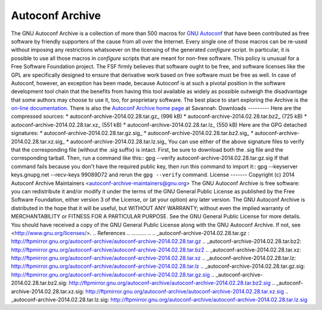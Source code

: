 Autoconf Archive
================
The GNU Autoconf Archive is a collection of more than 500 macros for `GNU
Autoconf <http://www.gnu.org/software/autoconf>`_ that have been contributed as
free software by friendly supporters of the cause from all over the Internet.
Every single one of those macros can be re-used without imposing any
restrictions whatsoever on the licensing of the generated `configure` script. In
particular, it is possible to use all those macros in `configure` scripts that
are meant for non-free software. This policy is unusual for a Free Software
Foundation project. The FSF firmly believes that software ought to be free, and
software licenses like the GPL are specifically designed to ensure that
derivative work based on free software must be free as well. In case of
Autoconf, however, an exception has been made, because Autoconf is at such a
pivotal position in the software development tool chain that the benefits from
having this tool available as widely as possible outweigh the disadvantage that
some authors may choose to use it, too, for proprietary software.
The best place to start exploring the Archive is the `on-line documentation
<http://www.gnu.org/software/autoconf-archive/>`_. There is also the `Autoconf
Archive home page <http://savannah.gnu.org/projects/autoconf-archive/>`_ at
Savannah.
Downloads
---------
Here are the compressed sources:
* autoconf-archive-2014.02.28.tar.gz_ (996 kB)
* autoconf-archive-2014.02.28.tar.bz2_ (725 kB)
* autoconf-archive-2014.02.28.tar.xz_ (551 kB)
* autoconf-archive-2014.02.28.tar.lz_ (550 kB)
Here are the GPG detached signatures:
* autoconf-archive-2014.02.28.tar.gz.sig_
* autoconf-archive-2014.02.28.tar.bz2.sig_
* autoconf-archive-2014.02.28.tar.xz.sig_
* autoconf-archive-2014.02.28.tar.lz.sig_
You can use either of the above signature files to verify that the corresponding
file (without the .sig suffix) is intact. First, be sure to download both the
.sig file and the corresponding tarball. Then, run a command like this::
gpg --verify autoconf-archive-2014.02.28.tar.gz.sig
If that command fails because you don't have the required public key, then run
this command to import it::
gpg --keyserver keys.gnupg.net --recv-keys 99089D72
and rerun the ``gpg --verify`` command.
License
-------
Copyright (c) 2014 Autoconf Archive Maintainers <autoconf-archive-maintainers@gnu.org>
The GNU Autoconf Archive is free software: you can redistribute it and/or modify
it under the terms of the GNU General Public License as published by the Free
Software Foundation, either version 3 of the License, or (at your option) any
later version.
The GNU Autoconf Archive is distributed in the hope that it will be useful, but
WITHOUT ANY WARRANTY; without even the implied warranty of MERCHANTABILITY or
FITNESS FOR A PARTICULAR PURPOSE. See the GNU General Public License for more
details.
You should have received a copy of the GNU General Public License along with the
GNU Autoconf Archive. If not, see <http://www.gnu.org/licenses/>.
.. References
.. ..........
..
.. _autoconf-archive-2014.02.28.tar.gz : http://ftpmirror.gnu.org/autoconf-archive/autoconf-archive-2014.02.28.tar.gz
.. _autoconf-archive-2014.02.28.tar.bz2: http://ftpmirror.gnu.org/autoconf-archive/autoconf-archive-2014.02.28.tar.bz2
.. _autoconf-archive-2014.02.28.tar.xz: http://ftpmirror.gnu.org/autoconf-archive/autoconf-archive-2014.02.28.tar.xz
.. _autoconf-archive-2014.02.28.tar.lz: http://ftpmirror.gnu.org/autoconf-archive/autoconf-archive-2014.02.28.tar.lz
.. _autoconf-archive-2014.02.28.tar.gz.sig: http://ftpmirror.gnu.org/autoconf-archive/autoconf-archive-2014.02.28.tar.gz.sig
.. _autoconf-archive-2014.02.28.tar.bz2.sig: http://ftpmirror.gnu.org/autoconf-archive/autoconf-archive-2014.02.28.tar.bz2.sig
.. _autoconf-archive-2014.02.28.tar.xz.sig: http://ftpmirror.gnu.org/autoconf-archive/autoconf-archive-2014.02.28.tar.xz.sig
.. _autoconf-archive-2014.02.28.tar.lz.sig: http://ftpmirror.gnu.org/autoconf-archive/autoconf-archive-2014.02.28.tar.lz.sig
